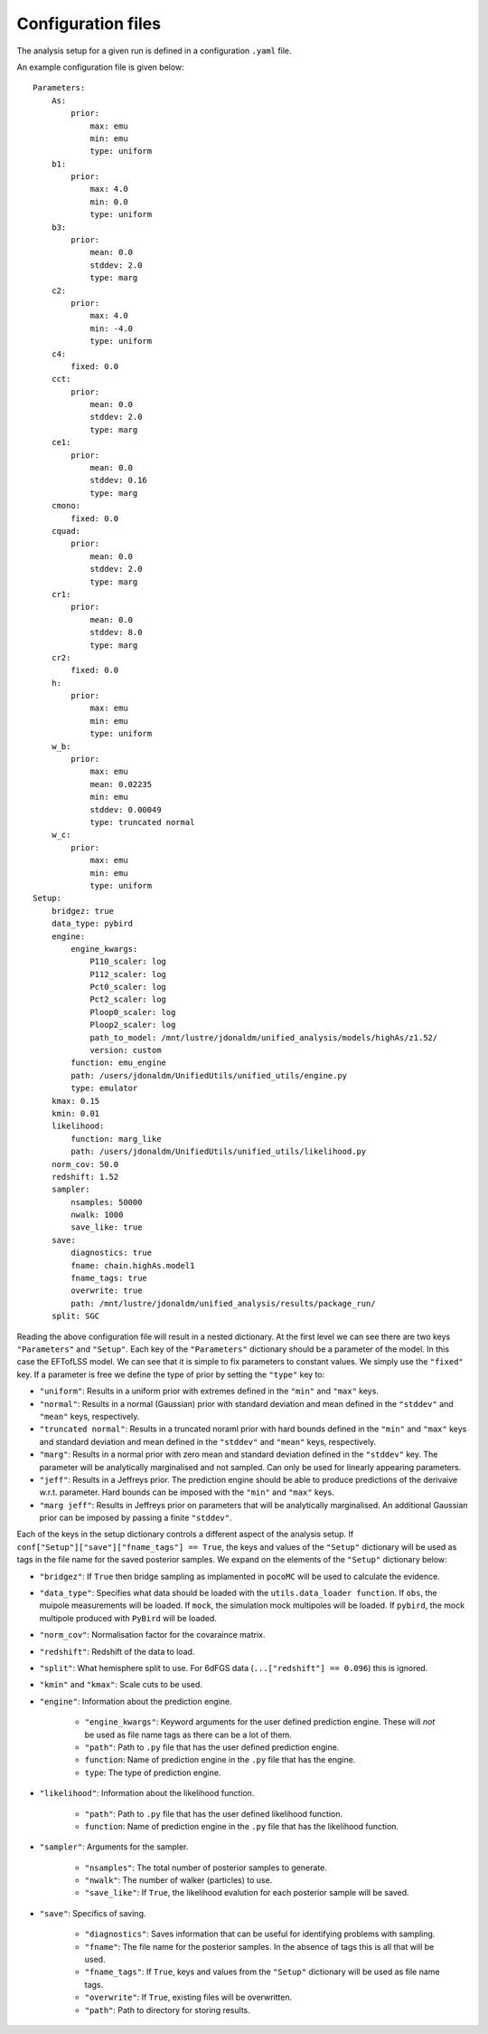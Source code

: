 ===================
Configuration files
===================

The analysis setup for a given run is defined in a configuration ``.yaml`` file.

An example configuration file is given below::

    Parameters:
        As:
            prior:
                max: emu
                min: emu
                type: uniform
        b1:
            prior:
                max: 4.0
                min: 0.0
                type: uniform
        b3:
            prior:
                mean: 0.0
                stddev: 2.0
                type: marg
        c2:
            prior:
                max: 4.0
                min: -4.0
                type: uniform
        c4:
            fixed: 0.0
        cct:
            prior:
                mean: 0.0
                stddev: 2.0
                type: marg
        ce1:
            prior:
                mean: 0.0
                stddev: 0.16
                type: marg
        cmono:
            fixed: 0.0
        cquad:
            prior:
                mean: 0.0
                stddev: 2.0
                type: marg
        cr1:
            prior:
                mean: 0.0
                stddev: 8.0
                type: marg
        cr2:
            fixed: 0.0
        h:
            prior:
                max: emu
                min: emu
                type: uniform
        w_b:
            prior:
                max: emu
                mean: 0.02235
                min: emu
                stddev: 0.00049
                type: truncated normal
        w_c:
            prior:
                max: emu
                min: emu
                type: uniform
    Setup:
        bridgez: true
        data_type: pybird
        engine:
            engine_kwargs:
                P110_scaler: log
                P112_scaler: log
                Pct0_scaler: log
                Pct2_scaler: log
                Ploop0_scaler: log
                Ploop2_scaler: log
                path_to_model: /mnt/lustre/jdonaldm/unified_analysis/models/highAs/z1.52/
                version: custom
            function: emu_engine
            path: /users/jdonaldm/UnifiedUtils/unified_utils/engine.py
            type: emulator
        kmax: 0.15
        kmin: 0.01
        likelihood:
            function: marg_like
            path: /users/jdonaldm/UnifiedUtils/unified_utils/likelihood.py
        norm_cov: 50.0
        redshift: 1.52
        sampler:
            nsamples: 50000
            nwalk: 1000
            save_like: true
        save:
            diagnostics: true
            fname: chain.highAs.model1
            fname_tags: true
            overwrite: true
            path: /mnt/lustre/jdonaldm/unified_analysis/results/package_run/
        split: SGC

Reading the above configuration file will result in a nested dictionary.
At the first level we can see there are two keys ``"Parameters"`` and ``"Setup"``.
Each key of the ``"Parameters"`` dictionary should be a parameter of the model.
In this case the EFTofLSS model.
We can see that it is simple to fix parameters to constant values.
We simply use the ``"fixed"`` key.
If a parameter is free we define the type of prior by setting the ``"type"`` key to:

* ``"uniform"``: Results in a uniform prior with extremes defined in the ``"min"`` and ``"max"`` keys.
* ``"normal"``: Results in a normal (Gaussian) prior with standard deviation and mean defined in the ``"stddev"`` and ``"mean"`` keys, respectively.
* ``"truncated normal"``: Results in a truncated noraml prior with hard bounds defined in the ``"min"`` and ``"max"`` keys and standard deviation and mean defined in the ``"stddev"`` and ``"mean"`` keys, respectively.
* ``"marg"``: Results in a normal prior with zero mean and standard deviation defined in the ``"stddev"`` key. The parameter will be analytically marginalised and not sampled. Can only be used for linearly appearing parameters.
* ``"jeff"``: Results in a Jeffreys prior. The prediction engine should be able to produce predictions of the derivaive w.r.t. parameter. Hard bounds can be imposed with the ``"min"`` and ``"max"`` keys.
* ``"marg jeff"``: Results in Jeffreys prior on parameters that will be analytically marginalised. An additional Gaussian prior can be imposed by passing a finite ``"stddev"``.

Each of the keys in the setup dictionary controls a different aspect of the
analysis setup.
If ``conf["Setup"]["save"]["fname_tags"] == True``, the keys and values of the
``"Setup"`` dictionary will be used as tags in the file name for the saved 
posterior samples. We expand on the elements of the ``"Setup"`` dictionary below:

* ``"bridgez"``: If ``True`` then bridge sampling as implamented in ``pocoMC`` will be used to calculate the evidence.
* ``"data_type"``: Specifies what data should be loaded with the ``utils.data_loader function``. If ``obs``, the muipole measurements will be loaded. If ``mock``, the simulation mock multipoles will be loaded. If ``pybird``, the mock multipole produced with ``PyBird`` will be loaded.
* ``"norm_cov"``: Normalisation factor for the covaraince matrix.
* ``"redshift"``: Redshift of the data to load.
* ``"split"``: What hemisphere split to use. For 6dFGS data (``...["redshift"] == 0.096``) this is ignored.
* ``"kmin"`` and ``"kmax"``: Scale cuts to be used.
* ``"engine"``: Information about the prediction engine.

    - ``"engine_kwargs"``: Keyword arguments for the user defined prediction engine. These will *not* be used as file name tags as there can be a lot of them.
    - ``"path"``: Path to ``.py`` file that has the user defined prediction engine.
    - ``function``: Name of prediction engine in the ``.py`` file that has the engine.
    - ``type``: The type of prediction engine.

* ``"likelihood"``: Information about the likelihood function.

    - ``"path"``: Path to ``.py`` file that has the user defined likelihood function.
    - ``function``: Name of prediction engine in the ``.py`` file that has the likelihood function.

* ``"sampler"``: Arguments for the sampler.

    - ``"nsamples"``: The total number of posterior samples to generate.
    - ``"nwalk"``: The number of walker (particles) to use.
    - ``"save_like"``: If ``True``, the likelihood evalution for each posterior sample will be saved.

* ``"save"``: Specifics of saving.

    - ``"diagnostics"``: Saves information that can be useful for identifying problems with sampling.
    - ``"fname"``: The file name for the posterior samples. In the absence of tags this is all that will be used.
    - ``"fname_tags"``: If ``True``, keys and values from the ``"Setup"`` dictionary will be used as file name tags.
    - ``"overwrite"``: If ``True``, existing files will be overwritten.
    - ``"path"``: Path to directory for storing results.